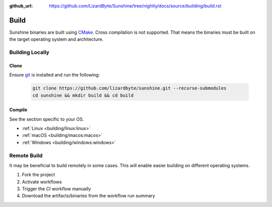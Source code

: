 :github_url: https://github.com/LizardByte/Sunshine/tree/nightly/docs/source/building/build.rst

Build
=====
Sunshine binaries are built using `CMake <https://cmake.org/>`_. Cross compilation is not
supported. That means the binaries must be built on the target operating system and architecture.

Building Locally
----------------

Clone
^^^^^
Ensure `git <https://git-scm.com/>`_ is installed and run the following:

   .. code-block:: bash

      git clone https://github.com/lizardbyte/sunshine.git --recurse-submodules
      cd sunshine && mkdir build && cd build

Compile
^^^^^^^
See the section specific to your OS.

- :ref:`Linux <building/linux:linux>`
- :ref:`macOS <building/macos:macos>`
- :ref:`Windows <building/windows:windows>`

Remote Build
------------
It may be beneficial to build remotely in some cases. This will enable easier building on different operating systems.

#. Fork the project
#. Activate workflows
#. Trigger the `CI` workflow manually
#. Download the artifacts/binaries from the workflow run summary
